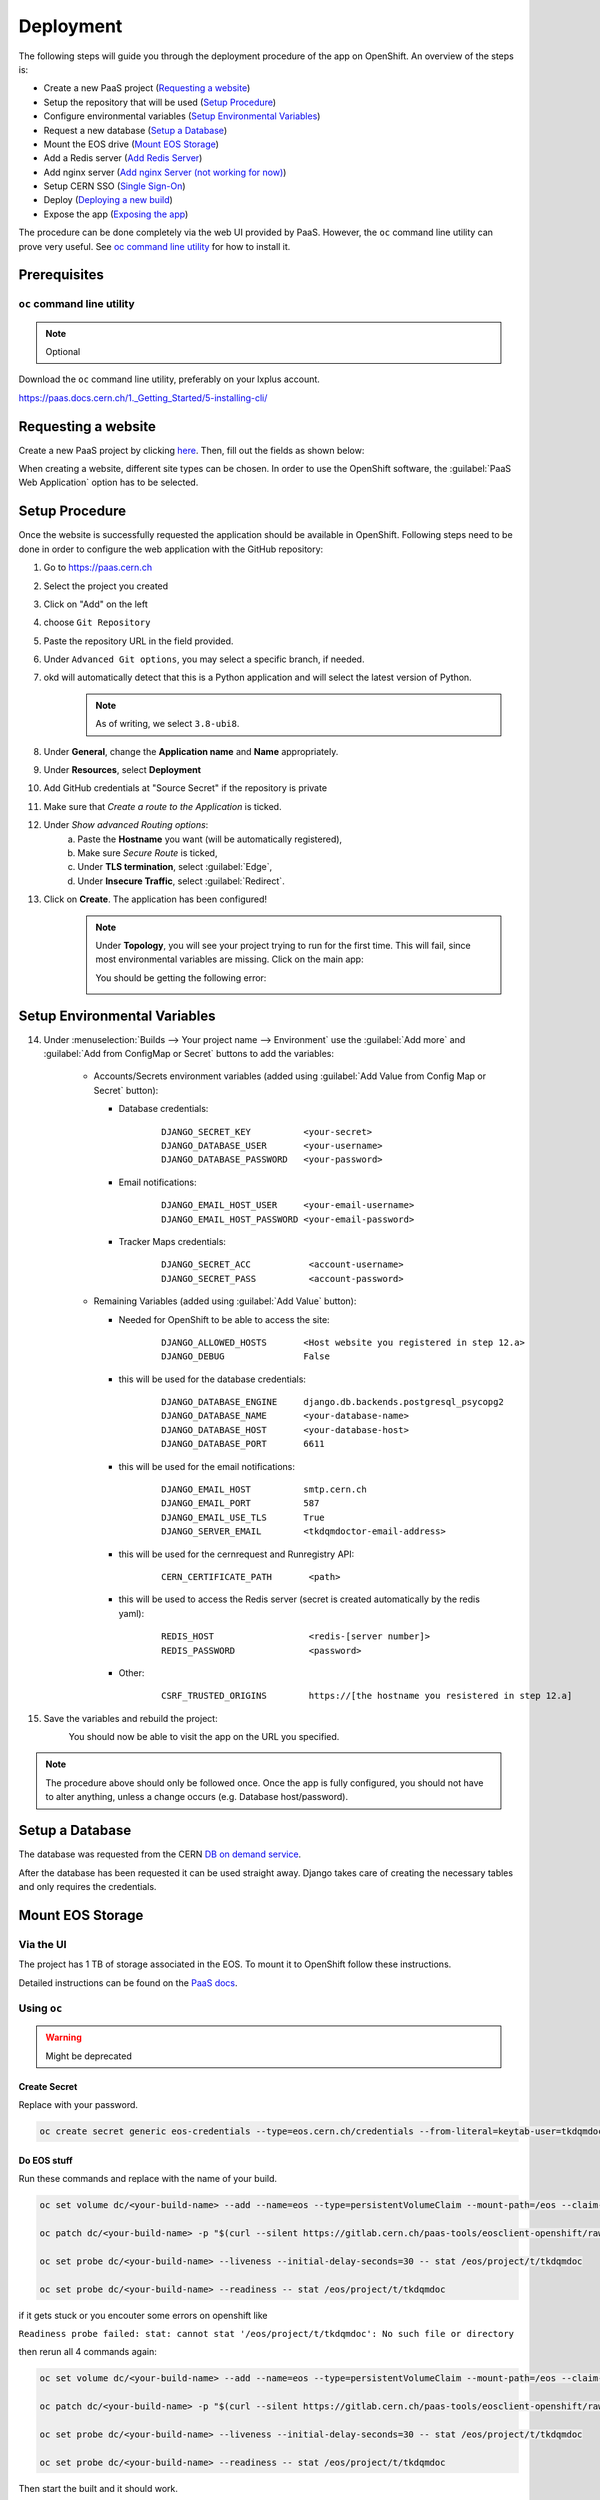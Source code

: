 Deployment
==========
The following steps will guide you through the deployment procedure of the app on OpenShift.
An overview of the steps is:

- Create a new PaaS project (`Requesting a website`_)
- Setup the repository that will be used (`Setup Procedure`_)
- Configure environmental variables (`Setup Environmental Variables`_)
- Request a new database (`Setup a Database`_)
- Mount the EOS drive (`Mount EOS Storage`_)
- Add a Redis server (`Add Redis Server`_)
- Add nginx server (`Add nginx Server (not working for now)`_)
- Setup CERN SSO (`Single Sign-On`_)
- Deploy (`Deploying a new build`_)
- Expose the app (`Exposing the app`_)

The procedure can be done completely via the web UI provided by PaaS. However,
the ``oc`` command line utility can prove very useful. See `oc command line utility`_
for how to install it.

Prerequisites
-------------

``oc`` command line utility
^^^^^^^^^^^^^^^^^^^^^^^^^^^
.. note::
   
   Optional

Download the ``oc`` command line utility, preferably on your lxplus account.

https://paas.docs.cern.ch/1._Getting_Started/5-installing-cli/


Requesting a website
--------------------

Create a new PaaS project by clicking `here <https://paas.docs.cern.ch/1._Getting_Started/1-create-paas-project/>`__. Then, fill out the fields as shown below:

.. image:: images/request-website.png

When creating a website, different site types can be chosen. In
order to use the OpenShift software, the :guilabel:`PaaS Web Application` option
has to be selected.

Setup Procedure
---------------

Once the website is successfully requested the application should be
available in OpenShift. Following steps need to be done in order to
configure the web application with the GitHub repository:

1.  Go to https://paas.cern.ch
2.  Select the project you created
	.. image:: images/paas-select-project.png
3.  Click on "Add" on the left
	.. image:: images/paas-add.png	
4.  choose ``Git Repository``
	.. image:: images/paas-add-git.png
5.  Paste the repository URL in the field provided.
6.  Under ``Advanced Git options``, you may select a specific branch, if needed.
7.  okd will automatically detect that this is a Python	application and will select the latest version of Python.
	.. note::
	   As of writing, we select ``3.8-ubi8``.
	   
8.  Under **General**, change the **Application name** and **Name** appropriately. 
9.  Under **Resources**, select **Deployment**
	.. image:: images/paas-deployment.png
			   
10. Add GitHub credentials at "Source Secret" if the repository is
    private
	
11. Make sure that *Create a route to the Application* is ticked.
12. Under *Show advanced Routing options*:
	a. Paste the **Hostname** you want (will be automatically registered),
	b. Make sure *Secure Route* is ticked,
	c. Under **TLS termination**, select :guilabel:`Edge`,
	d. Under **Insecure Traffic**, select :guilabel:`Redirect`.
13. Click on **Create**. The application has been configured!
	.. note::
	   Under **Topology**, you will see your project trying to run for the first time.
	   This will fail, since most environmental variables are missing. Click on the
	   main app:
	   
	   .. image:: images/paas-topology-main-app.png

	   You should be getting the following error:
				  
	   .. image:: images/paas-crash-loop.png
	
..
   14. click on your name in the top right corner and click on ``Copy Login Command`` and login in your terminal by pasting it.
..
   14. select the Project

	   .. code:: bash

				 $ oc project <your-project-name>

   18. create Secrets

   First you have to create the secrets in Openshift for all accounts needed below:

   .. code:: bash

	  $ oc create secret generic <secret-name> --type=kubernetes.io/basic-auth --from-literal=username=<account-username> --from-literal=password=<account-password>

Setup Environmental Variables
-----------------------------

14. Under :menuselection:`Builds --> Your project name --> Environment` use the :guilabel:`Add more` and :guilabel:`Add from ConfigMap or Secret` buttons to add the variables:

	* Accounts/Secrets environment variables (added using :guilabel:`Add Value from Config Map or Secret` button):

	  - Database credentials:
		::
		   
		   DJANGO_SECRET_KEY          <your-secret>
		   DJANGO_DATABASE_USER       <your-username>
		   DJANGO_DATABASE_PASSWORD   <your-password>

	  - Email notifications:
		::
	   
		   DJANGO_EMAIL_HOST_USER     <your-email-username>
		   DJANGO_EMAIL_HOST_PASSWORD <your-email-password>

	  - Tracker Maps credentials:
		::
		 
		   DJANGO_SECRET_ACC           <account-username>
		   DJANGO_SECRET_PASS          <account-password>

	* Remaining Variables (added using :guilabel:`Add Value` button):

	  - Needed for OpenShift to be able to access the site:
		::
		 
		   DJANGO_ALLOWED_HOSTS       <Host website you registered in step 12.a>
		   DJANGO_DEBUG               False
		   
	  - this will be used for the database credentials:
		::
			 
		   DJANGO_DATABASE_ENGINE     django.db.backends.postgresql_psycopg2
		   DJANGO_DATABASE_NAME       <your-database-name>
		   DJANGO_DATABASE_HOST       <your-database-host>
		   DJANGO_DATABASE_PORT       6611

	  - this will be used for the email notifications:
		::
			 
		   DJANGO_EMAIL_HOST          smtp.cern.ch
		   DJANGO_EMAIL_PORT          587
		   DJANGO_EMAIL_USE_TLS       True
		   DJANGO_SERVER_EMAIL        <tkdqmdoctor-email-address>

	  - this will be used for the cernrequest and Runregistry API:
		::
			 
		   CERN_CERTIFICATE_PATH       <path>
	  
	  - this will be used to access the Redis server (secret is created automatically by the redis yaml):
		::

		   REDIS_HOST                  <redis-[server number]>
		   REDIS_PASSWORD              <password>

	  - Other:
		::
		  
		   CSRF_TRUSTED_ORIGINS        https://[the hostname you resistered in step 12.a]
15. Save the variables and rebuild the project:
	.. image:: images/paas-rebuild.png

	You should now be able to visit the app on the URL you specified.
		
.. note::
   The procedure above should only be followed once. Once the app is fully configured, you should not have to alter anything, unless a change occurs (e.g. Database host/password).

Setup a Database
----------------

The database was requested from the CERN `DB on demand service
<https://dbod.web.cern.ch/>`__.

After the database has been requested it can be used straight away.
Django takes care of creating the necessary tables and only requires the
credentials.

Mount EOS Storage
-----------------

Via the UI
^^^^^^^^^^
The project has 1 TB of storage associated in the EOS. To mount it to
OpenShift follow these instructions.

Detailed instructions can be found on the `PaaS docs
<https://paas.docs.cern.ch/3._Storage/eos/>`__.

Using ``oc``
^^^^^^^^^^^^
.. warning:: Might be deprecated

Create Secret
"""""""""""""
			 
Replace with your password.

.. code:: bash

   oc create secret generic eos-credentials --type=eos.cern.ch/credentials --from-literal=keytab-user=tkdqmdoc --from-literal=keytab-pwd=<the-password>

Do EOS stuff
""""""""""""

Run these commands and replace with the name of your build.

.. code:: bash

   oc set volume dc/<your-build-name> --add --name=eos --type=persistentVolumeClaim --mount-path=/eos --claim-name=eos-volume --claim-class=eos --claim-size=1

   oc patch dc/<your-build-name> -p "$(curl --silent https://gitlab.cern.ch/paas-tools/eosclient-openshift/raw/master/eosclient-container-patch.json)"

   oc set probe dc/<your-build-name> --liveness --initial-delay-seconds=30 -- stat /eos/project/t/tkdqmdoc

   oc set probe dc/<your-build-name> --readiness -- stat /eos/project/t/tkdqmdoc

if it gets stuck or you encouter some errors on openshift like

``Readiness probe failed: stat: cannot stat '/eos/project/t/tkdqmdoc': No such file or directory``

then rerun all 4 commands again:

.. code:: bash

   oc set volume dc/<your-build-name> --add --name=eos --type=persistentVolumeClaim --mount-path=/eos --claim-name=eos-volume --claim-class=eos --claim-size=1

   oc patch dc/<your-build-name> -p "$(curl --silent https://gitlab.cern.ch/paas-tools/eosclient-openshift/raw/master/eosclient-container-patch.json)"

   oc set probe dc/<your-build-name> --liveness --initial-delay-seconds=30 -- stat /eos/project/t/tkdqmdoc

   oc set probe dc/<your-build-name> --readiness -- stat /eos/project/t/tkdqmdoc

Then start the built and it should work.

Tip: for deleting the volume run the following command first

.. code:: bash

    kubectl patch pvc PVC_NAME -p '{"metadata":{"finalizers": []}}' --type=merge

Add shared volume
"""""""""""""""""

Add a shared volume to allow the use of unix socket between nginx and daphne

.. code:: bash

    oc set volume dc/<your-build-name> --add --name=<volume-name> --type=persistentVolumeClaim --mount-path=<path> --claim-name=<volume-name> --claim-class=cephfs-no-backup --claim-size=1

Add Redis Server
----------------

A redis server will used by the `channels-redis` module as a backing store. 

Navigate to :guilabel:`Topology` and right-click next to the pod of the project.
Then, click :menuselection:`Add to Project --> From Catalog`.

.. image:: images/paas-add-from-catalog.png

Then, search for and select :guilabel:`Redis`, and then :guilabel:`Instantiate Template`. 

.. image:: images/paas-redis.png

Leave all settings to their default values. Take note of the :guilabel:`Database Service Name`,
which will serve as the hostname that Django will have to connect to.

Click on :guilabel:`Create`. This will automatically place a new pod on the
topology, which is effectively a separate system running a redis server.

Verify that by navigating to :guilabel:`Secrets`, a new ``redis`` secret which has been created.

Now, navigate to :menuselection:`Developer --> Builds --> <Your Project> --> Environment`
and add two new values:

- Click on :guilabel:`Add more` and name the new key ``REDIS_HOST``. Its value must be equal to the
  hostname you noted earlier.
- Click on :guilabel:`Add from ConfigMap or Secret` and name the new key ``REDIS_PASSWORD``.
  Its value must be the :menuselection:`redis --> database-password` secret.

Rebuild the main project and, by connecting to Tracker Maps, you should not be
getting any errors in the Django logs.

..
   .. warning::

	  Procedure below is deprecated

   Download the ``helm`` command line utility.

   https://github.com/helm/helm

   On Arch Linux all you have to do is install ``kubernetes-helm-bin`` from
   the AUR.

   .. code:: bash

	  yay -S aur/kubernetes-helm-bin

   On Ubuntu:

   .. code:: bash

	   curl https://baltocdn.com/helm/signing.asc | sudo apt-key add -
	   sudo apt-get install apt-transport-https --yes
	   echo "deb https://baltocdn.com/helm/stable/debian/ all main" | sudo tee /etc/apt/sources.list.d/helm-stable-debian.list
	   sudo apt-get update
	   sudo apt-get install helm

   And then just run the following commands in the same terminal where you have logged in previously:

   .. code:: bash

	  helm repo add bitnami https://charts.bitnami.com/bitnami
	  helm install redis bitnami/redis --set securityContext.runAsUser=<username-id> --set securityContext.fsGroup=<username-id>

   The username-id can be found by going to :menuselection:`Application --> Pods --> <Your Project> --> Terminal` and then running the ``whoami`` command which will return an id like ``1008250000``.

   The command ``helm install`` will also tell you the hostname of the redis instance created, e.g.: ``redis-master.certhelper.svc.cluster.local``. This will be used in the following step.

   Navigate to :menuselection:`Developer --> Builds --> <Your Project> --> Environment` and add two new values:

   - :guilabel:`Add more`: key ``REDIS_HOST`` with value equal to the hostname you noted earlier.
   - :guilabel:`Add from ConfigMap or Secret`: key ``REDIS_PASSWORD`` with value equal to the :guilabel:`redis-password` secret.

Add nginx Server (not working for now)
--------------------------------------

.. warning::

   Not tested

1.  Go to https://openshift.cern.ch/console/
2.  choose "Nginx HTTP server and a reverse proxy (nginx)"
3.  click :guilabel:`Next`
4.  select your project in :guilabel:`Add to Project`
5.  choose a name
6.  add the git repository: https://github.com/alingrig/nginx-ex
7.  click :guilabel:`Create`
8.  add the shared volume

.. code:: bash

    oc set volume dc/<your-chosen-name> --add --name=<volume-name> --type=persistentVolumeClaim --mount-path=<path> --claim-name=<volume-name> --claim-class=cephfs-no-backup --claim-size=1

9.  go to :menuselection:`Application --> Routes`
10. replace the dev-certhelper route with an one for nginx-server

Single Sign-On
--------------

CERN Setup
^^^^^^^^^^

OAuth2 is an authorization service which can be used to authenticate
CERN users. The advantage of using such an authorization service is that
users of the certification helper do not have register manually, but can
already use their existing CERN accounts.

In order to integrate the CERN OAuth2 service with the website, the
application has to be registered at the `SSO Managment site
<https://sso-management.web.cern.ch/OAuth/RegisterOAuthClient.aspx>`__

You can use the :guilabel:`Identifier` of the website found
`here <https://application-portal.web.cern.ch/>`__ as the :guilabel:`client_id`.

When registering a `redirect\_uri` has to specified which in case of the
certification helper is
``https://certhelper.web.cern.ch/accounts/cern/login/callback/`` for
the production website and
``https://dev-certhelper.web.cern.ch/accounts/cern/login/callback/``
for the development site.

.. note::

   Each instance of certhelper requires a different OAuth2 authorization
   key, so you cannot reuse an existing `client_id` and `secret` for a new
   instance.

Integration
^^^^^^^^^^^

The single sign-on integration is very easy when using the
*django-allauth* python package, which has build in CERN support.

In order to make use CERN single sign-on service it has to be configured
in the Admin Panel under "Social applications". There the client id and
secret key has to be specified which can be listed in the "cern
sso-managment" website.	

Deploying a new build
---------------------

Production Site (``certhelper``)
^^^^^^^^^^^^^^^^^^^^^^^^^^^^^^^^

If you want to push to the production website (``master`` branch) you have
to manually `trigger a build at Openshift
<https://paas.cern.ch/k8s/ns/certhelper/build.openshift.io~v1~BuildConfig>`__.
This is due to safety reasons, to not accidentally trigger a broken build by pushes to
the master branch.

This can be done by visiting
`paas.cern.ch <https://paas.cern.ch/>`__, selecting the
``certhelper`` project and then visiting :menuselection:`Build --> builds`. This
page should already contain a build of the Certification Helper project that is
automatically pulled from GitHub. By clicking on this build and then
pressing the :guilabel:`build` button the whole deployment process should be
started. In the meantime, the logs of the build process can be viewed by
clicking on :guilabel:`View Log`.

Schedule
^^^^^^^^

The main ``certhelper`` instance should only be deployed on shift changes,
to prevent confusion and/or any inconvenience. Contact a Shift Leader to verify the schedule.

The ``training-certhelper`` instance should also be updated whenever no training
is taking place.

The ``dev-certhelper`` instance can be updated at will.

To automate deployment, use OpenShift's :guilabel:`CronJobs` to create pods based on the ``curlimages/curl`` image:

* Navigate to the project's `BuildConfig <https://paas.cern.ch/k8s/ns/certhelper/buildconfigs/certification-helper>`__, find the :guilabel:`Generic` webhook shown at the bottom of the page and click :guilabel:`Copy URL with Secret`.
* Navigate to :menuselection:`Administrator --> Workloads --> CronJobs` (`link <https://paas.cern.ch/k8s/ns/certhelper/cronjobs>`__) and create a new :guilabel:`CronJob`.
* Update ``name`` under ``metadata`` to something meaningful (e.g.: ``scheduled-deployment``)
* Update ``schedule`` under ``spec`` to the desired crontab (e.g.: ``'0 0 * * 1,5'``, time is in UTC)
* Use ``curlimages/curl`` as ``image``
* Under ``args`` paste:
  ::

	 args:
	 - curl
	 - '-X'
	 - POST
	 - '-k'
	 - >-
	   <the Generic Webhook you copied earlier>

A new pod will be created under the crontab schedule you configured, triggering a new build.

Exposing the app
----------------
See the `PaaS docs <https://paas.docs.cern.ch/5._Exposing_The_Application/2-network-visibility/>`__ on how to make the app visible from outside the CERN GPN.



